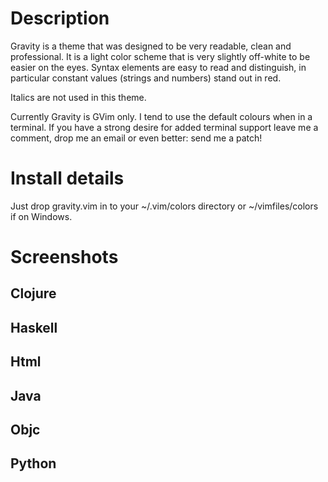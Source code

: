 * Description

Gravity is a theme that was designed to be very readable, clean and
professional. It is a light color scheme that is very slightly
off-white to be easier on the eyes. Syntax elements are easy to read
and distinguish, in particular constant values (strings and numbers)
stand out in red.

Italics are not used in this theme.

Currently Gravity is GVim only. I tend to use the default colours when
in a terminal. If you have a strong desire for added terminal support
leave me a comment, drop me an email or even better: send me a patch!

* Install details

Just drop gravity.vim in to your ~/.vim/colors directory or
~/vimfiles/colors if on Windows.

* Screenshots

** Clojure
 [[http://www.gregsexton.org/images/gravity/clojure.jpg]]

** Haskell
 [[http://www.gregsexton.org/images/gravity/haskell.jpg]]

** Html
 [[http://www.gregsexton.org/images/gravity/html.jpg]]

** Java
 [[http://www.gregsexton.org/images/gravity/java.jpg]]

** Objc
 [[http://www.gregsexton.org/images/gravity/objc.jpg]]

** Python
 [[http://www.gregsexton.org/images/gravity/python.jpg]]
